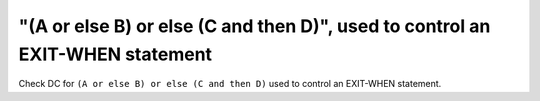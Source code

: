 "(A or else B) or else (C and then D)", used to control an EXIT-WHEN statement
==============================================================================

Check DC for ``(A or else B) or else (C and then D)`` used to control an EXIT-WHEN statement.
